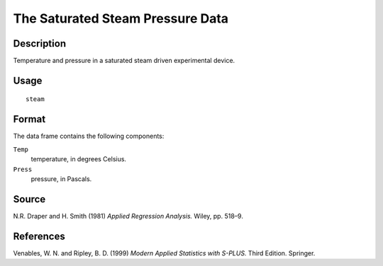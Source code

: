 +--------------------------------------+--------------------------------------+
| steam                                |
| R Documentation                      |
+--------------------------------------+--------------------------------------+

The Saturated Steam Pressure Data
---------------------------------

Description
~~~~~~~~~~~

Temperature and pressure in a saturated steam driven experimental
device.

Usage
~~~~~

::

    steam

Format
~~~~~~

The data frame contains the following components:

``Temp``
    temperature, in degrees Celsius.

``Press``
    pressure, in Pascals.

Source
~~~~~~

N.R. Draper and H. Smith (1981) *Applied Regression Analysis.* Wiley,
pp. 518–9.

References
~~~~~~~~~~

Venables, W. N. and Ripley, B. D. (1999) *Modern Applied Statistics with
S-PLUS.* Third Edition. Springer.
